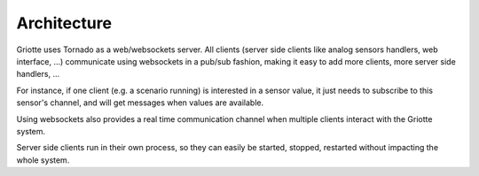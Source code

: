 ************
Architecture
************

Griotte uses Tornado as a web/websockets server. All clients (server side
clients like analog sensors handlers, web interface, ...) communicate using
websockets in a pub/sub fashion, making it easy to add more clients, more server
side handlers, ...

For instance, if one client (e.g. a scenario running) is interested in a sensor
value, it just needs to subscribe to this sensor's channel, and will get
messages when values are available.

Using websockets also provides a real time communication
channel when multiple clients interact with the Griotte system.

Server side clients run in their own process, so they can easily be started,
stopped, restarted without impacting the whole system.


